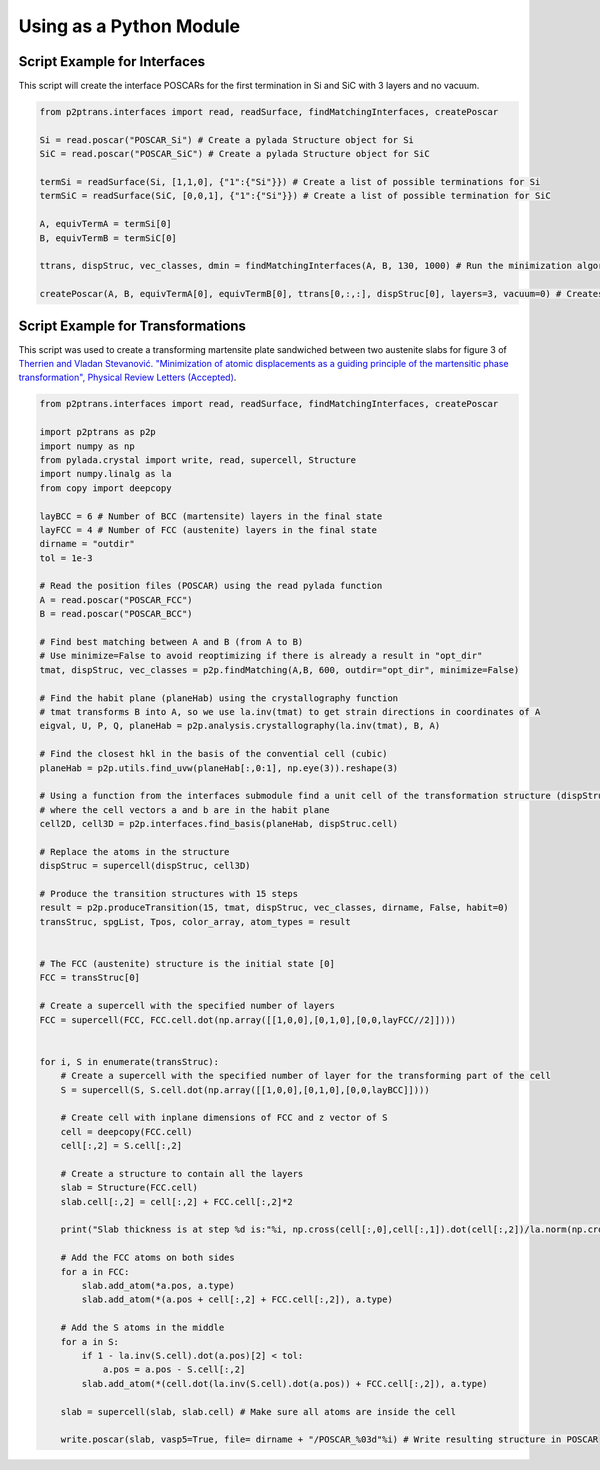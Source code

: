 Using as a Python Module
========================

Script Example for Interfaces
^^^^^^^^^^^^^^^^^^^^^^^^^^^^^

This script will create the interface POSCARs for the first termination in Si and SiC with 3 layers and no
vacuum.

.. code-block:: python

   from p2ptrans.interfaces import read, readSurface, findMatchingInterfaces, createPoscar

   Si = read.poscar("POSCAR_Si") # Create a pylada Structure object for Si    
   SiC = read.poscar("POSCAR_SiC") # Create a pylada Structure object for SiC
   
   termSi = readSurface(Si, [1,1,0], {"1":{"Si"}}) # Create a list of possible terminations for Si   
   termSiC = readSurface(SiC, [0,0,1], {"1":{"Si"}}) # Create a list of possible termination for SiC
   
   A, equivTermA = termSi[0]    
   B, equivTermB = termSiC[0]

   ttrans, dispStruc, vec_classes, dmin = findMatchingInterfaces(A, B, 130, 1000) # Run the minimization algorithm with 130 cells and 1000*10 random initializations
   
   createPoscar(A, B, equivTermA[0], equivTermB[0], ttrans[0,:,:], dispStruc[0], layers=3, vacuum=0) # Creates the interface POSCAR for the first variant of termination of A and B
   
Script Example for Transformations
^^^^^^^^^^^^^^^^^^^^^^^^^^^^^^^^^^

This script was used to create a transforming martensite plate sandwiched between two austenite slabs for figure 3 of `Therrien and Vladan Stevanović. "Minimization of atomic displacements as a guiding principle of the martensitic phase transformation", Physical Review Letters (Accepted) <https://arxiv.org/abs/1912.11915>`_.

.. code-block:: python

   from p2ptrans.interfaces import read, readSurface, findMatchingInterfaces, createPoscar

   import p2ptrans as p2p
   import numpy as np
   from pylada.crystal import write, read, supercell, Structure 
   import numpy.linalg as la
   from copy import deepcopy

   layBCC = 6 # Number of BCC (martensite) layers in the final state 
   layFCC = 4 # Number of FCC (austenite) layers in the final state
   dirname = "outdir"
   tol = 1e-3  

   # Read the position files (POSCAR) using the read pylada function
   A = read.poscar("POSCAR_FCC") 
   B = read.poscar("POSCAR_BCC")

   # Find best matching between A and B (from A to B)
   # Use minimize=False to avoid reoptimizing if there is already a result in "opt_dir"
   tmat, dispStruc, vec_classes = p2p.findMatching(A,B, 600, outdir="opt_dir", minimize=False)

   # Find the habit plane (planeHab) using the crystallography function
   # tmat transforms B into A, so we use la.inv(tmat) to get strain directions in coordinates of A
   eigval, U, P, Q, planeHab = p2p.analysis.crystallography(la.inv(tmat), B, A)

   # Find the closest hkl in the basis of the convential cell (cubic)
   planeHab = p2p.utils.find_uvw(planeHab[:,0:1], np.eye(3)).reshape(3)
   
   # Using a function from the interfaces submodule find a unit cell of the transformation structure (dispStruc)
   # where the cell vectors a and b are in the habit plane 
   cell2D, cell3D = p2p.interfaces.find_basis(planeHab, dispStruc.cell)

   # Replace the atoms in the structure
   dispStruc = supercell(dispStruc, cell3D)

   # Produce the transition structures with 15 steps
   result = p2p.produceTransition(15, tmat, dispStruc, vec_classes, dirname, False, habit=0)
   transStruc, spgList, Tpos, color_array, atom_types = result
       

   # The FCC (austenite) structure is the initial state [0] 
   FCC = transStruc[0]

   # Create a supercell with the specified number of layers
   FCC = supercell(FCC, FCC.cell.dot(np.array([[1,0,0],[0,1,0],[0,0,layFCC//2]])))

   
   for i, S in enumerate(transStruc):
       # Create a supercell with the specified number of layer for the transforming part of the cell
       S = supercell(S, S.cell.dot(np.array([[1,0,0],[0,1,0],[0,0,layBCC]])))

       # Create cell with inplane dimensions of FCC and z vector of S
       cell = deepcopy(FCC.cell)
       cell[:,2] = S.cell[:,2]

       # Create a structure to contain all the layers 
       slab = Structure(FCC.cell)
       slab.cell[:,2] = cell[:,2] + FCC.cell[:,2]*2

       print("Slab thickness is at step %d is:"%i, np.cross(cell[:,0],cell[:,1]).dot(cell[:,2])/la.norm(np.cross(cell[:,0],cell[:,1])))

       # Add the FCC atoms on both sides
       for a in FCC:
           slab.add_atom(*a.pos, a.type)
           slab.add_atom(*(a.pos + cell[:,2] + FCC.cell[:,2]), a.type)

       # Add the S atoms in the middle
       for a in S:
           if 1 - la.inv(S.cell).dot(a.pos)[2] < tol:
               a.pos = a.pos - S.cell[:,2]
           slab.add_atom(*(cell.dot(la.inv(S.cell).dot(a.pos)) + FCC.cell[:,2]), a.type)

       slab = supercell(slab, slab.cell) # Make sure all atoms are inside the cell

       write.poscar(slab, vasp5=True, file= dirname + "/POSCAR_%03d"%i) # Write resulting structure in POSCAR
